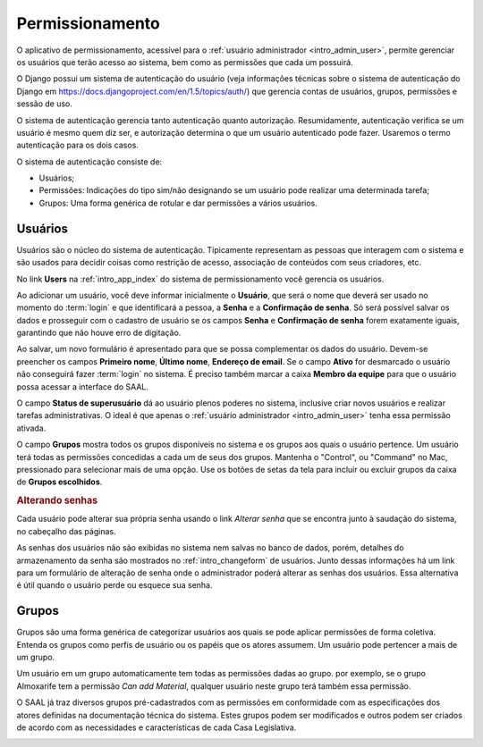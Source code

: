 Permissionamento
================

O aplicativo de permissionamento, acessível para o
:ref:`usuário administrador <intro_admin_user>`, permite gerenciar os usuários
que terão acesso ao sistema, bem como as permissões que cada um possuirá.

O Django possui um sistema de autenticação do usuário (veja informações
técnicas sobre o sistema de autenticação do Django em 
https://docs.djangoproject.com/en/1.5/topics/auth/) que gerencia contas de
usuários, grupos, permissões e sessão de uso.

O sistema de autenticação gerencia tanto autenticação quanto autorização.
Resumidamente, autenticação verifica se um usuário é mesmo quem diz ser, e
autorização determina o que um usuário autenticado pode fazer. Usaremos o termo
autenticação para os dois casos.

.. image:: _static/img/auth/app_index.png

O sistema de autenticação consiste de:

* Usuários;
* Permissões: Indicações do tipo sim/não designando se um usuário pode realizar
  uma determinada tarefa;
* Grupos: Uma forma genérica de rotular e dar permissões a vários usuários.

Usuários
--------

Usuários são o núcleo do sistema de autenticação. Tipicamente representam as
pessoas que interagem com o sistema e são usados para decidir coisas como
restrição de acesso, associação de conteúdos com seus criadores, etc.

No link **Users** na :ref:`intro_app_index` do sistema de permissionamento
você gerencia os usuários.

.. image:: _static/img/auth/user_changelist.png

Ao adicionar um usuário, você deve informar inicialmente o **Usuário**, que será
o nome que deverá ser usado no momento do :term:`login` e que identificará
a pessoa, a **Senha** e a **Confirmação de senha**. Só será possível salvar os
dados e prosseguir com o cadastro de usuário se os campos **Senha** e
**Confirmação de senha** forem exatamente iguais, garantindo que não houve
erro de digitação. 

Ao salvar, um novo formulário é apresentado para que se possa complementar os
dados do usuário. Devem-se preencher os campos **Primeiro nome**,
**Último nome**, **Endereço de email**. Se o campo **Ativo** for desmarcado
o usuário não conseguirá fazer :term:`login` no sistema. É preciso também marcar
a caixa **Membro da equipe** para que o usuário possa acessar a interface do
SAAL.

.. image:: _static/img/auth/user_changeform.png

O campo **Status de superusuário** dá ao usuário plenos poderes no sistema,
inclusive criar novos usuários e realizar tarefas administrativas. O ideal é
que apenas o :ref:`usuário administrador <intro_admin_user>` tenha essa
permissão ativada.

O campo **Grupos** mostra todos os grupos disponíveis no sistema e os grupos aos
quais o usuário pertence. Um usuário terá todas as permissões concedidas a
cada um de seus dos grupos. Mantenha o "Control", ou "Command" no Mac,
pressionado para selecionar mais de uma opção. Use os botões de setas da tela
para incluir ou excluir grupos da caixa de **Grupos escolhidos**.

.. rubric:: Alterando senhas 

Cada usuário pode alterar sua própria senha usando o link *Alterar senha* que
se encontra junto à saudação do sistema, no cabeçalho das páginas.   

As senhas dos usuários não são exibidas no sistema nem salvas no banco de dados,
porém, detalhes do armazenamento da senha são mostrados no 
:ref:`intro_changeform` de usuários. Junto dessas informações há um link para
um formulário de alteração de senha onde o administrador poderá alterar as
senhas dos usuários. Essa alternativa é útil quando o usuário perde ou esquece
sua senha.

Grupos
------

Grupos são uma forma genérica de categorizar usuários aos quais se pode aplicar
permissões de forma coletiva. Entenda os grupos como perfis de usuário ou os
papéis que os atores assumem. Um usuário pode pertencer a mais de um grupo.

Um usuário em um grupo automaticamente tem todas as permissões dadas ao grupo.
por exemplo, se o grupo Almoxarife tem a permissão *Can add Material*, qualquer
usuário neste grupo terá também essa permissão.

O SAAL já traz diversos grupos pré-cadastrados com as permissões em conformidade
com as especificações dos atores definidas na documentação técnica do sistema.
Estes grupos podem ser modificados e outros podem ser criados de acordo com as
necessidades e características de cada Casa Legislativa.

.. image:: _static/img/auth/group_changeform.png